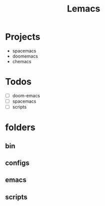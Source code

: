 #+TITLE: Lemacs

* Projects
- spacemacs
- doomemacs
- chemacs

* Todos
- [ ] doom-emacs
- [ ] spacemacs
- [ ] scripts

* folders
** bin
** configs
** emacs
** scripts